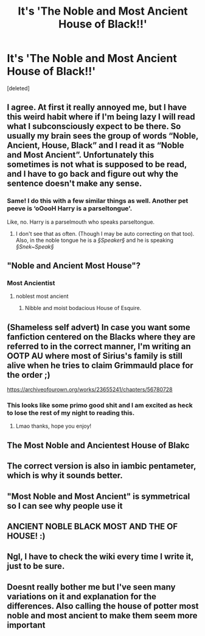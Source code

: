 #+TITLE: It's 'The Noble and Most Ancient House of Black!!'

* It's 'The Noble and Most Ancient House of Black!!'
:PROPERTIES:
:Score: 90
:DateUnix: 1593257216.0
:DateShort: 2020-Jun-27
:FlairText: Discussion
:END:
[deleted]


** I agree. At first it really annoyed me, but I have this weird habit where if I'm being lazy I will read what I subconsciously expect to be there. So usually my brain sees the group of words “Noble, Ancient, House, Black” and I read it as “Noble and Most Ancient”. Unfortunately this sometimes is not what is supposed to be read, and I have to go back and figure out why the sentence doesn't make any sense.
:PROPERTIES:
:Author: MachaiArcanum
:Score: 52
:DateUnix: 1593257941.0
:DateShort: 2020-Jun-27
:END:

*** Same! I do this with a few similar things as well. Another pet peeve is ‘oOooH Harry is a parseltongue'.

Like, no. Harry is a parselmouth who speaks parseltongue.
:PROPERTIES:
:Author: ShadowedSilence
:Score: 33
:DateUnix: 1593260767.0
:DateShort: 2020-Jun-27
:END:

**** I don't see that as often. (Though I may be auto correcting on that too). Also, in the noble tongue he is a /§Speaker§/ and he is speaking /§Snek~Speak§/
:PROPERTIES:
:Author: MachaiArcanum
:Score: 10
:DateUnix: 1593264489.0
:DateShort: 2020-Jun-27
:END:


** "Noble and Ancient Most House"?
:PROPERTIES:
:Author: turbinicarpus
:Score: 27
:DateUnix: 1593258713.0
:DateShort: 2020-Jun-27
:END:

*** Most Ancientist
:PROPERTIES:
:Author: PetrificusSomewhatus
:Score: 11
:DateUnix: 1593277809.0
:DateShort: 2020-Jun-27
:END:

**** noblest most ancient
:PROPERTIES:
:Author: S_pline
:Score: 7
:DateUnix: 1593278304.0
:DateShort: 2020-Jun-27
:END:

***** Nibble and moist bodacious House of Esquire.
:PROPERTIES:
:Author: SuperBigMac
:Score: 7
:DateUnix: 1593284490.0
:DateShort: 2020-Jun-27
:END:


** (Shameless self advert) In case you want some fanfiction centered on the Blacks where they are referred to in the correct manner, I'm writing an OOTP AU where most of Sirius's family is still alive when he tries to claim Grimmauld place for the order ;)

[[https://archiveofourown.org/works/23655241/chapters/56780728]]
:PROPERTIES:
:Author: sir20ofhousegoodmen
:Score: 10
:DateUnix: 1593290916.0
:DateShort: 2020-Jun-28
:END:

*** This looks like some primo good shit and I am excited as heck to lose the rest of my night to reading this.
:PROPERTIES:
:Author: callmesalticidae
:Score: 4
:DateUnix: 1593318001.0
:DateShort: 2020-Jun-28
:END:

**** Lmao thanks, hope you enjoy!
:PROPERTIES:
:Author: sir20ofhousegoodmen
:Score: 2
:DateUnix: 1593321964.0
:DateShort: 2020-Jun-28
:END:


** The Most Noble and Ancientest House of Blakc
:PROPERTIES:
:Author: Callibrien
:Score: 2
:DateUnix: 1593292596.0
:DateShort: 2020-Jun-28
:END:


** The correct version is also in iambic pentameter, which is why it sounds better.
:PROPERTIES:
:Author: NellOhEll
:Score: 3
:DateUnix: 1593350227.0
:DateShort: 2020-Jun-28
:END:


** "Most Noble and Most Ancient" is symmetrical so I can see why people use it
:PROPERTIES:
:Author: loweryourgays
:Score: 2
:DateUnix: 1593301267.0
:DateShort: 2020-Jun-28
:END:


** ANCIENT NOBLE BLACK MOST AND THE OF HOUSE! :)
:PROPERTIES:
:Score: 2
:DateUnix: 1593315430.0
:DateShort: 2020-Jun-28
:END:


** Ngl, I have to check the wiki every time I write it, just to be sure.
:PROPERTIES:
:Author: callmesalticidae
:Score: 2
:DateUnix: 1593318140.0
:DateShort: 2020-Jun-28
:END:


** Doesnt really bother me but I've seen many variations on it and explanation for the differences. Also calling the house of potter most noble and most ancient to make them seem more important
:PROPERTIES:
:Author: Aniki356
:Score: 1
:DateUnix: 1593289494.0
:DateShort: 2020-Jun-28
:END:
